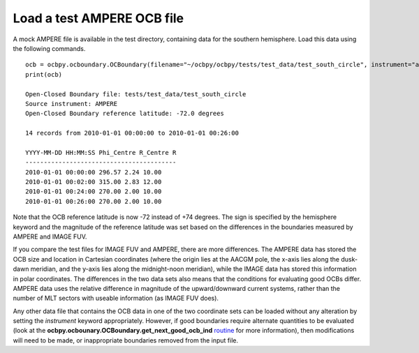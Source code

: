 Load a test AMPERE OCB file
------------------------------------------
A mock AMPERE file is available in the test directory, containing data for the
southern hemisphere.  Load this data using the following commands.

::

   
   ocb = ocbpy.ocboundary.OCBoundary(filename="~/ocbpy/ocbpy/tests/test_data/test_south_circle", instrument="ampere", hemisphere=-1)
   print(ocb)

   Open-Closed Boundary file: tests/test_data/test_south_circle
   Source instrument: AMPERE
   Open-Closed Boundary reference latitude: -72.0 degrees

   14 records from 2010-01-01 00:00:00 to 2010-01-01 00:26:00

   YYYY-MM-DD HH:MM:SS Phi_Centre R_Centre R
   -----------------------------------------
   2010-01-01 00:00:00 296.57 2.24 10.00
   2010-01-01 00:02:00 315.00 2.83 12.00
   2010-01-01 00:24:00 270.00 2.00 10.00
   2010-01-01 00:26:00 270.00 2.00 10.00

Note that the OCB reference latitude is now -72 instead of +74 degrees.  The
sign is specified by the hemisphere keyword and the magnitude of the reference
latitude was set based on the differences in the boundaries measured by
AMPERE and IMAGE FUV.

If you compare the test files for IMAGE FUV and AMPERE, there are more
differences.  The AMPERE data has stored the OCB size and location in Cartesian
coordinates (where the origin lies at the AACGM pole, the x-axis lies along the
dusk-dawn meridian, and the y-axis lies along the midnight-noon meridian), while
the IMAGE data has stored this information in polar coordinates.  The
differences in the two data sets also means that the conditions for evaluating
good OCBs differ.  AMPERE data uses the relative difference in magnitude of the
upward/downward current systems, rather than the number of MLT sectors with
useable information (as IMAGE FUV does).

Any other data file that contains the OCB data in one of the two coordinate
sets can be loaded without any alteration by setting the *instrument* keyword
appropriately.  However, if good boundaries require alternate quantities to be
evaluated (look at the **ocbpy.ocbounary.OCBoundary.get_next_good_ocb_ind**
`routine <ocb_gridding.html#module-ocbpy.ocboundary>`__ for more information),
then modifications will need to be made, or inappropriate boundaries removed
from the input file.
